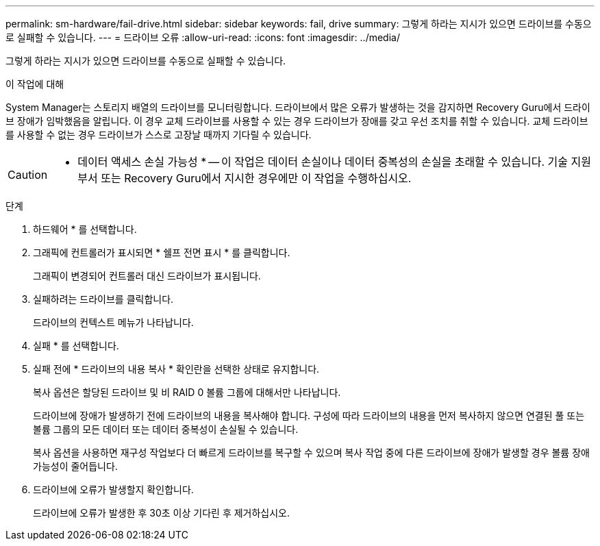 ---
permalink: sm-hardware/fail-drive.html 
sidebar: sidebar 
keywords: fail, drive 
summary: 그렇게 하라는 지시가 있으면 드라이브를 수동으로 실패할 수 있습니다. 
---
= 드라이브 오류
:allow-uri-read: 
:icons: font
:imagesdir: ../media/


[role="lead"]
그렇게 하라는 지시가 있으면 드라이브를 수동으로 실패할 수 있습니다.

.이 작업에 대해
System Manager는 스토리지 배열의 드라이브를 모니터링합니다. 드라이브에서 많은 오류가 발생하는 것을 감지하면 Recovery Guru에서 드라이브 장애가 임박했음을 알립니다. 이 경우 교체 드라이브를 사용할 수 있는 경우 드라이브가 장애를 갖고 우선 조치를 취할 수 있습니다. 교체 드라이브를 사용할 수 없는 경우 드라이브가 스스로 고장날 때까지 기다릴 수 있습니다.

[CAUTION]
====
* 데이터 액세스 손실 가능성 * -- 이 작업은 데이터 손실이나 데이터 중복성의 손실을 초래할 수 있습니다. 기술 지원 부서 또는 Recovery Guru에서 지시한 경우에만 이 작업을 수행하십시오.

====
.단계
. 하드웨어 * 를 선택합니다.
. 그래픽에 컨트롤러가 표시되면 * 쉘프 전면 표시 * 를 클릭합니다.
+
그래픽이 변경되어 컨트롤러 대신 드라이브가 표시됩니다.

. 실패하려는 드라이브를 클릭합니다.
+
드라이브의 컨텍스트 메뉴가 나타납니다.

. 실패 * 를 선택합니다.
. 실패 전에 * 드라이브의 내용 복사 * 확인란을 선택한 상태로 유지합니다.
+
복사 옵션은 할당된 드라이브 및 비 RAID 0 볼륨 그룹에 대해서만 나타납니다.

+
드라이브에 장애가 발생하기 전에 드라이브의 내용을 복사해야 합니다. 구성에 따라 드라이브의 내용을 먼저 복사하지 않으면 연결된 풀 또는 볼륨 그룹의 모든 데이터 또는 데이터 중복성이 손실될 수 있습니다.

+
복사 옵션을 사용하면 재구성 작업보다 더 빠르게 드라이브를 복구할 수 있으며 복사 작업 중에 다른 드라이브에 장애가 발생할 경우 볼륨 장애 가능성이 줄어듭니다.

. 드라이브에 오류가 발생할지 확인합니다.
+
드라이브에 오류가 발생한 후 30초 이상 기다린 후 제거하십시오.


